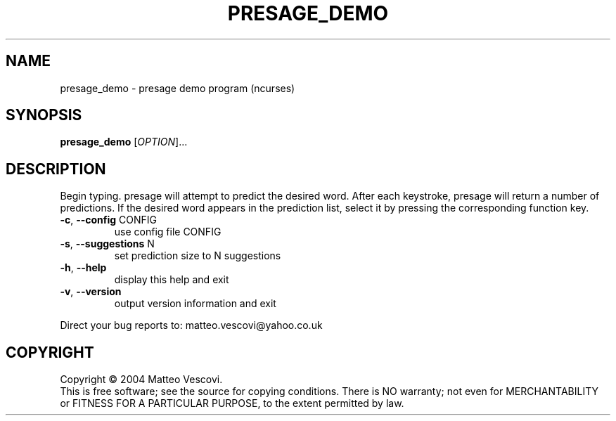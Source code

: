 .\" DO NOT MODIFY THIS FILE!  It was generated by help2man 1.38.2.
.TH PRESAGE_DEMO "1" "October 2011" "presage_demo (presage) version 0.8.7" "User Commands"
.SH NAME
presage_demo \- presage demo program (ncurses)
.SH SYNOPSIS
.B presage_demo
[\fIOPTION\fR]...
.SH DESCRIPTION
Begin typing. presage will attempt to predict the desired word.
After each keystroke, presage will return a number of predictions.
If the desired word appears in the prediction list, select it by pressing the
corresponding function key.
.TP
\fB\-c\fR, \fB\-\-config\fR CONFIG
use config file CONFIG
.TP
\fB\-s\fR, \fB\-\-suggestions\fR N
set prediction size to N suggestions
.TP
\fB\-h\fR, \fB\-\-help\fR
display this help and exit
.TP
\fB\-v\fR, \fB\-\-version\fR
output version information and exit
.PP
Direct your bug reports to: matteo.vescovi@yahoo.co.uk
.SH COPYRIGHT
Copyright \(co 2004 Matteo Vescovi.
.br
This is free software; see the source for copying conditions.  There is NO
warranty; not even for MERCHANTABILITY or FITNESS FOR A PARTICULAR PURPOSE,
to the extent permitted by law.
